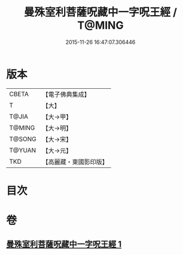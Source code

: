 #+TITLE: 曼殊室利菩薩呪藏中一字呪王經 / T@MING
#+DATE: 2015-11-26 16:47:07.306446
* 版本
 |     CBETA|【電子佛典集成】|
 |         T|【大】     |
 |     T@JIA|【大→甲】   |
 |    T@MING|【大→明】   |
 |    T@SONG|【大→宋】   |
 |    T@YUAN|【大→元】   |
 |       TKD|【高麗藏・東國影印版】|

* 目次
* 卷
** [[file:KR6j0407_001.txt][曼殊室利菩薩呪藏中一字呪王經 1]]
